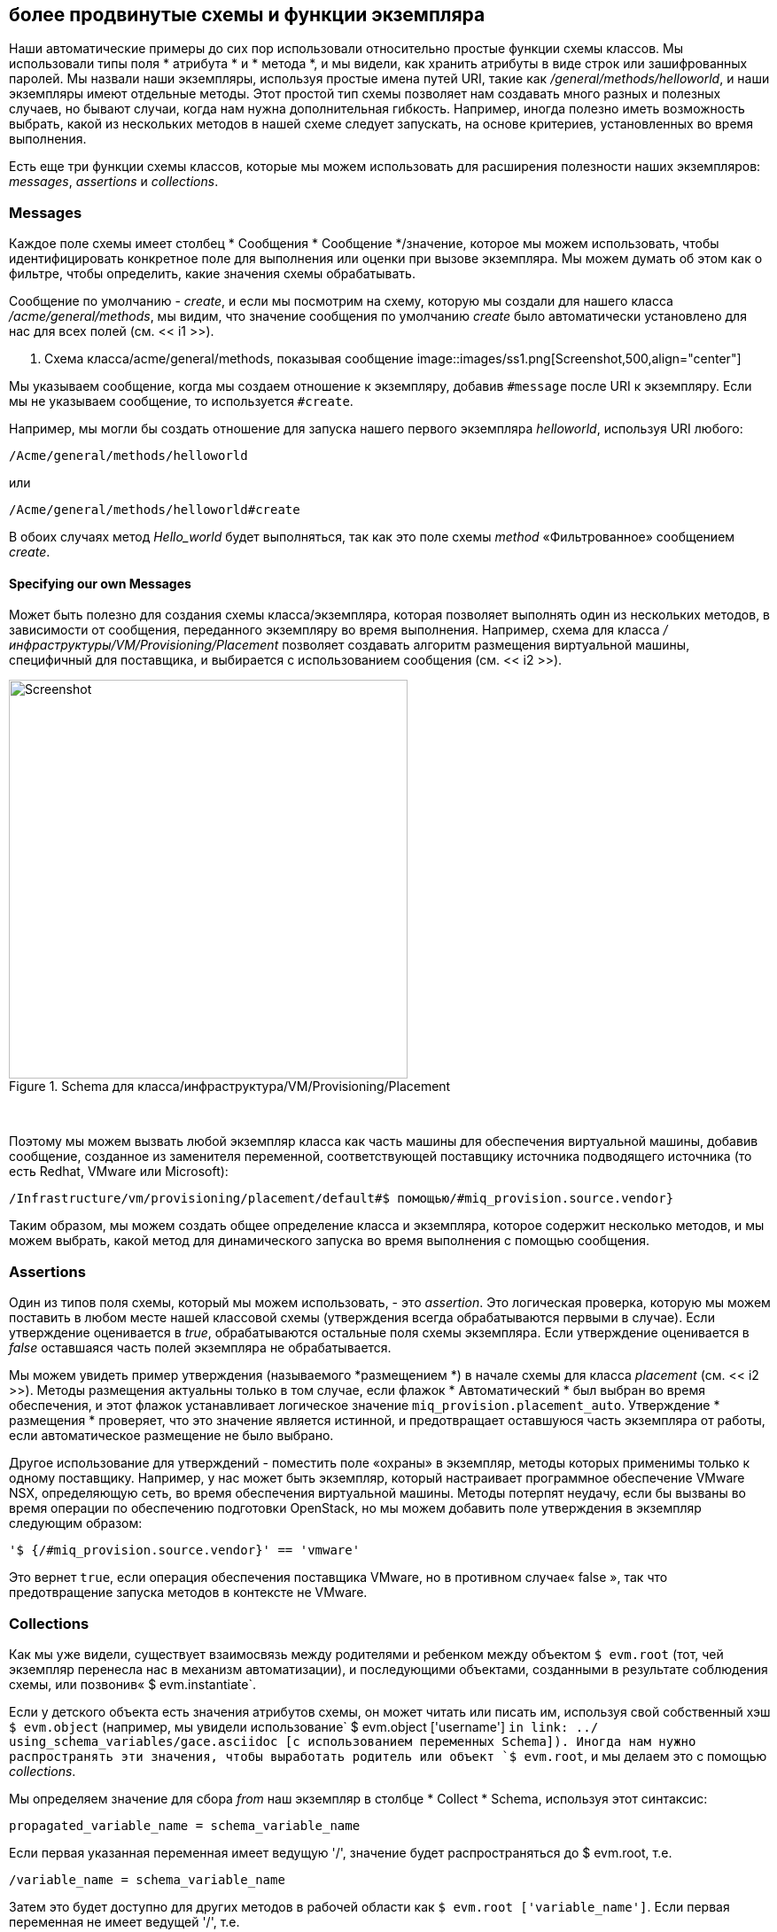[[more-advanced-schema-features]]
== более продвинутые схемы и функции экземпляра

Наши автоматические примеры до сих пор использовали относительно простые функции схемы классов. Мы использовали типы поля * атрибута * и * метода *, и мы видели, как хранить атрибуты в виде строк или зашифрованных паролей. Мы назвали наши экземпляры, используя простые имена путей URI, такие как _/general/methods/helloworld_, и наши экземпляры имеют отдельные методы. Этот простой тип схемы позволяет нам создавать много разных и полезных случаев, но бывают случаи, когда нам нужна дополнительная гибкость. Например, иногда полезно иметь возможность выбрать, какой из нескольких методов в нашей схеме следует запускать, на основе критериев, установленных во время выполнения.

Есть еще три функции схемы классов, которые мы можем использовать для расширения полезности наших экземпляров: _messages_, _assertions_ и _collections_.

=== Messages

Каждое поле схемы имеет столбец * Сообщения * Сообщение */значение, которое мы можем использовать, чтобы идентифицировать конкретное поле для выполнения или оценки при вызове экземпляра. Мы можем думать об этом как о фильтре, чтобы определить, какие значения схемы обрабатывать.

Сообщение по умолчанию - __create__, и если мы посмотрим на схему, которую мы создали для нашего класса _/acme/general/methods_, мы видим, что значение сообщения по умолчанию _create_ было автоматически установлено для нас для всех полей (см. << i1 >>).

[[i1]]
. Схема класса/acme/general/methods, показывая сообщение
image::images/ss1.png[Screenshot,500,align="center"]
{zwsp} +

Мы указываем сообщение, когда мы создаем отношение к экземпляру, добавив `#message` после URI к экземпляру. Если мы не указываем сообщение, то используется `#create`.

Например, мы могли бы создать отношение для запуска нашего первого экземпляра _helloworld_, используя URI любого:

....
/Acme/general/methods/helloworld
....

или

....
/Acme/general/methods/helloworld#create
....

В обоих случаях метод _Hello_world_ будет выполняться, так как это поле схемы _method_ «Фильтрованное» сообщением _create_.

==== Specifying our own Messages

Может быть полезно для создания схемы класса/экземпляра, которая позволяет выполнять один из нескольких методов, в зависимости от сообщения, переданного экземпляру во время выполнения. Например, схема для класса _/инфраструктуры/VM/Provisioning/Placement_ позволяет создавать алгоритм размещения виртуальной машины, специфичный для поставщика, и выбирается с использованием сообщения (см. << i2 >>).

[[i2]]
.Schema для класса/инфраструктура/VM/Provisioning/Placement
image::images/ss2.png[Screenshot,450,align="center"]
{zwsp} +

Поэтому мы можем вызвать любой экземпляр класса как часть машины для обеспечения виртуальной машины, добавив сообщение, созданное из заменителя переменной, соответствующей поставщику источника подводящего источника (то есть Redhat, VMware или Microsoft):

....
/Infrastructure/vm/provisioning/placement/default#$ помощью/#miq_provision.source.vendor}
....

Таким образом, мы можем создать общее определение класса и экземпляра, которое содержит несколько методов, и мы можем выбрать, какой метод для динамического запуска во время выполнения с помощью сообщения.

=== Assertions

Один из типов поля схемы, который мы можем использовать, - это _assertion_. Это логическая проверка, которую мы можем поставить в любом месте нашей классовой схемы (утверждения всегда обрабатываются первыми в случае). Если утверждение оценивается в _true_, обрабатываются остальные поля схемы экземпляра. Если утверждение оценивается в _false_ оставшаяся часть полей экземпляра не обрабатывается.

Мы можем увидеть пример утверждения (называемого *размещением *) в начале схемы для класса _placement_ (см. << i2 >>). Методы размещения актуальны только в том случае, если флажок * Автоматический * был выбран во время обеспечения, и этот флажок устанавливает логическое значение `miq_provision.placement_auto`. Утверждение * размещения * проверяет, что это значение является истинной, и предотвращает оставшуюся часть экземпляра от работы, если автоматическое размещение не было выбрано.

Другое использование для утверждений - поместить поле «охраны» в экземпляр, методы которых применимы только к одному поставщику. Например, у нас может быть экземпляр, который настраивает программное обеспечение VMware NSX, определяющую сеть, во время обеспечения виртуальной машины. Методы потерпят неудачу, если бы вызваны во время операции по обеспечению подготовки OpenStack, но мы можем добавить поле утверждения в экземпляр следующим образом:

----
'$ {/#miq_provision.source.vendor}' == 'vmware'
----

Это вернет `true`, если операция обеспечения поставщика VMware, но в противном случае« false », так что предотвращение запуска методов в контексте не VMware.

=== Collections

Как мы уже видели, существует взаимосвязь между родителями и ребенком между объектом `$ evm.root` (тот, чей экземпляр перенесла нас в механизм автоматизации), и последующими объектами, созданными в результате соблюдения схемы, или позвонив« $ evm.instantiate`.

Если у детского объекта есть значения атрибутов схемы, он может читать или писать им, используя свой собственный хэш `$ evm.object` (например, мы увидели использование` $ evm.object ['username'] `in link: ../ using_schema_variables/gace.asciidoc [с использованием переменных Schema]). Иногда нам нужно распространять эти значения, чтобы выработать родитель или объект `$ evm.root`, и мы делаем это с помощью _collections_.

Мы определяем значение для сбора _from_ наш экземпляр в столбце * Collect * Schema, используя этот синтаксис:

----
propagated_variable_name = schema_variable_name
----

Если первая указанная переменная имеет ведущую '/', значение будет распространяться до $ evm.root, т.е.

----
/variable_name = schema_variable_name
----

Затем это будет доступно для других методов в рабочей области как `$ evm.root ['variable_name']`. Если первая переменная не имеет ведущей '/', т.е.

----
variable_name = schema_variable_name
----

Затем это будет доступно для родительского экземпляра, который назвал нас как `$ evm.object ['variable_name']`. Эта вторая форма наиболее обычно используется после того, как метод назвал другой с использованием `$ evm.Instantiate`. Любые переменные, установленные экземпляром экземпляра, будут доступны для вызова метода в `$ evm.object`.

Мы также можем указать более одного значения для сбора путем разделения значений в виде полуколонного списка делимированных, т.е.

----
var1 = schema_var1; var2 = schema_var2
----

[[i5]]
. Коллекции, определенные в схеме профиля подготовки
image::images/ss4.png[Screenshot,750,align="center"]
{zwsp} +

Этот профиль подготовки имеет несколько определенных атрибутов схемы, таких как ** Dialog_Name ** и ** Auto_PAPROLVAL_STATE_MACHINE **. Значение * collect * предоставляет эти значения атрибутов доступными для любого другого метода в рабочей области как `$ evm.roo ['dialog_name']` и `$ evm.root ['state_machine']`.

=== Calling a Non-Existent Instance

При желании мы можем добавить экземпляр _.missing_ в класс, который будет выполнен, если фактическое имя экземпляра, упомянутое в вызовом URI, не существует. Это используется в нескольких местах в автоматическом хранилище данных, и в классе профиля можно увидеть пример (см. << i6 >>). Профили, специфичные для имени группы, могут быть созданы для обработки параметров обеспечения виртуальной машины на основе для первой группы, а профиль для группы evmgroup-super_administrator предоставляется вне коробки (см. Ссылку: ../ the_provisioning_profile/grape.asciidoc [профиль предоставления] для более подробной информации). Экземпляр _.missing_ в этом классе действует как все профиль для всех групп пользователей, которые не имеют специально определенных профилей.


[[i6]]
.A .missing экземпляр, определяющий профиль подготовки всех
image::images/ss6.png[Screenshot,350,align="center"]
{zwsp} +

Чтобы поддержать требования нового поставщика башни Ansible, CloudForms 4.1/Manageiq _DARGA_ расширил функциональность .missing, чтобы позволить не хватает имя отсутствующего экземпляра в переменной, называемой `_MISSING_INSTANCE`. Это позволяет нам использовать переменную в строке замещения в качестве значения атрибута схемы (см. << i7 >>).

[[i7]]
. Соглашение имени отсутствующего экземпляра в переменной _missing_instance
image::images/ss5.png[Screenshot,600,align="center"]
{zwsp} +

Например, если бы мы назвали несуществующий URI __/ConfigurationManagement/AnsibleTower/Operations/jobTemplate/configure_database_server__, экземпляр _.missing_ будет запущен с *job_template_name *атрибутом, учитывая значение времени выполнения *configure_database_server *.

=== Summary

Эта глава завершает наше освещение объектов и методов, с которыми мы работаем в автоматическом хранилище данных. Функции схемы и экземпляра, о которых мы узнали здесь, используются реже, но все еще являются очень полезными инструментами, чтобы иметь в нашем сценарии.



